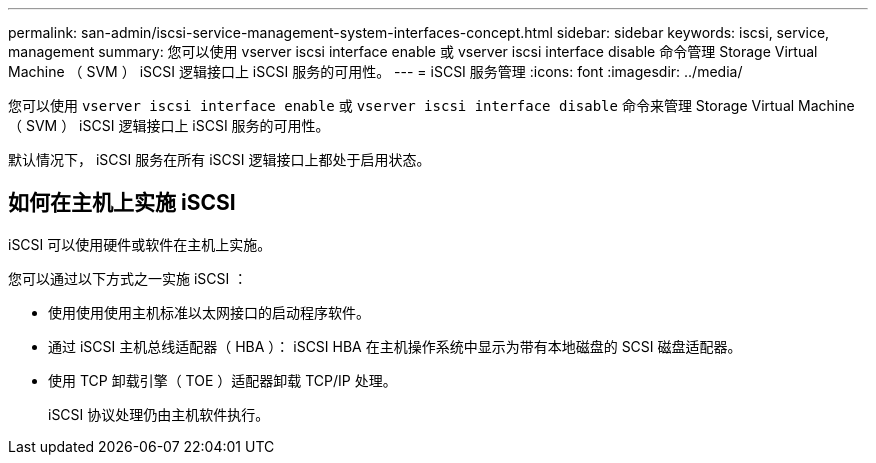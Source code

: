 ---
permalink: san-admin/iscsi-service-management-system-interfaces-concept.html 
sidebar: sidebar 
keywords: iscsi, service, management 
summary: 您可以使用 vserver iscsi interface enable 或 vserver iscsi interface disable 命令管理 Storage Virtual Machine （ SVM ） iSCSI 逻辑接口上 iSCSI 服务的可用性。 
---
= iSCSI 服务管理
:icons: font
:imagesdir: ../media/


[role="lead"]
您可以使用 `vserver iscsi interface enable` 或 `vserver iscsi interface disable` 命令来管理 Storage Virtual Machine （ SVM ） iSCSI 逻辑接口上 iSCSI 服务的可用性。

默认情况下， iSCSI 服务在所有 iSCSI 逻辑接口上都处于启用状态。



== 如何在主机上实施 iSCSI

iSCSI 可以使用硬件或软件在主机上实施。

您可以通过以下方式之一实施 iSCSI ：

* 使用使用使用主机标准以太网接口的启动程序软件。
* 通过 iSCSI 主机总线适配器（ HBA ）： iSCSI HBA 在主机操作系统中显示为带有本地磁盘的 SCSI 磁盘适配器。
* 使用 TCP 卸载引擎（ TOE ）适配器卸载 TCP/IP 处理。
+
iSCSI 协议处理仍由主机软件执行。


